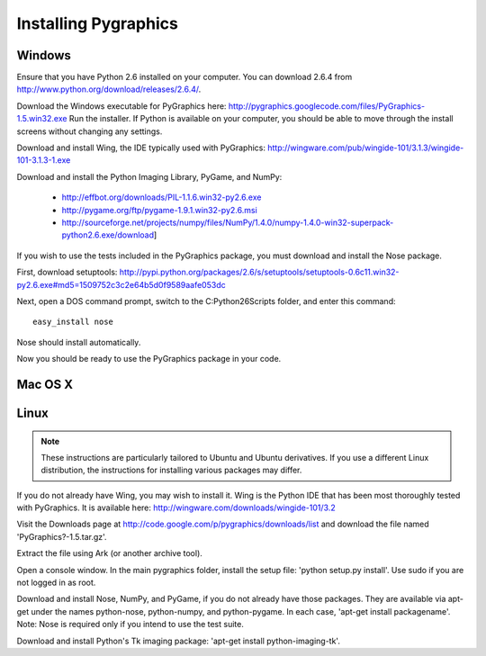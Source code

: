 =====================
Installing Pygraphics
=====================

Windows
=======

Ensure that you have Python 2.6 installed on your computer. You can download 2.6.4 from http://www.python.org/download/releases/2.6.4/.

Download the Windows executable for PyGraphics here: http://pygraphics.googlecode.com/files/PyGraphics-1.5.win32.exe
Run the installer. If Python is available on your computer, you should be able to move through the install screens without changing any settings.

Download and install Wing, the IDE typically used with PyGraphics: http://wingware.com/pub/wingide-101/3.1.3/wingide-101-3.1.3-1.exe

Download and install the Python Imaging Library, PyGame, and NumPy:

    * http://effbot.org/downloads/PIL-1.1.6.win32-py2.6.exe
    * http://pygame.org/ftp/pygame-1.9.1.win32-py2.6.msi
    * http://sourceforge.net/projects/numpy/files/NumPy/1.4.0/numpy-1.4.0-win32-superpack-python2.6.exe/download] 

If you wish to use the tests included in the PyGraphics package, you must download and install the Nose package. 
  
First, download setuptools: http://pypi.python.org/packages/2.6/s/setuptools/setuptools-0.6c11.win32-py2.6.exe#md5=1509752c3c2e64b5d0f9589aafe053dc 

Next, open a DOS command prompt, switch to the C:\Python26\Scripts folder, and enter this command::

    easy_install nose
  
Nose should install automatically. 

Now you should be ready to use the PyGraphics package in your code.

Mac OS X
========

.. todo:: OS X installation guide.

Linux
=====

.. admonition:: Note

   These instructions are particularly tailored to Ubuntu and Ubuntu derivatives. If you use a different Linux distribution, the instructions for installing various packages may differ.

If you do not already have Wing, you may wish to install it. Wing is the Python IDE that has been most thoroughly tested with PyGraphics. It is available here: http://wingware.com/downloads/wingide-101/3.2

Visit the Downloads page at http://code.google.com/p/pygraphics/downloads/list and download the file named 'PyGraphics?-1.5.tar.gz'.

Extract the file using Ark (or another archive tool).

Open a console window. In the main pygraphics folder, install the setup file: 'python setup.py install'. Use sudo if you are not logged in as root.

Download and install Nose, NumPy, and PyGame, if you do not already have those packages. They are available via apt-get under the names python-nose, python-numpy, and python-pygame. In each case, 'apt-get install packagename'. Note: Nose is required only if you intend to use the test suite.

Download and install Python's Tk imaging package: 'apt-get install python-imaging-tk'. 

